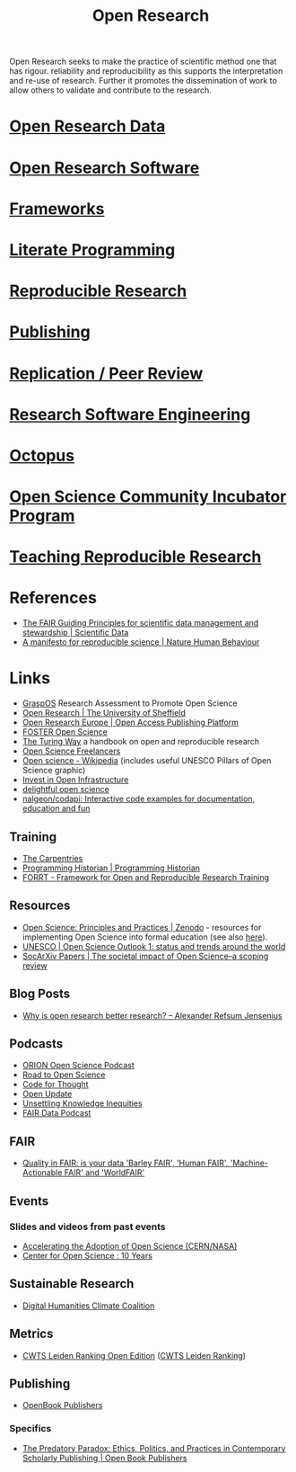 :PROPERTIES:
:ID:       0911a63f-4b82-4bf1-9235-f1e41e93d210
:ROAM_ALIASES: "Open Research Overview"
:mtime:    20240427202224 20240426220621 20240315114201 20240309205741 20240222110520 20240221200727 20240221123421 20240211213211 20240209220314 20240125144233 20240114172924 20231115220822 20231025215057 20230906113838 20230728145927 20230718174435 20230716210055 20230717104813 20230621115422 20230421104923 20230420112016 20230228205121 20230103103308 20221228113013
:ctime:    20221228113013
:END:
#+title: Open Research
#+filetags: :open-research:

Open Research seeks to make the practice of scientific method one that has rigour. reliability and reproducibility as
this supports the interpretation and re-use of research. Further it promotes the dissemination of work to allow others
to validate and contribute to the research.

* [[id:4c9eab3d-4ae2-4f48-a32c-925929fe60bf][Open Research Data]]
* [[id:8a38a071-9901-4e35-9aec-213a0c65af00][Open Research Software]]
* [[id:af7ec14e-3022-4d4b-b05d-101e937569e2][Frameworks]]
* [[id:ab2f5dfb-e355-4dbb-8ca0-12845b82e38a][Literate Programming]]
* [[id:97d138e1-015a-406a-b7ec-c046f01246d2][Reproducible Research]]
* [[id:3df9f7ea-12c0-47ab-97a8-e2b3d6c72606][Publishing]]
* [[id:04cf68bf-0db2-403e-b0a6-9c94aa662577][Replication / Peer Review]]
* [[id:49d21f82-887e-4ec7-8963-89460673352a][Research Software Engineering]]
* [[id:5d84509c-5895-4890-b073-5cdfe0ad094f][Octopus]]
* [[id:8d52f6c2-84ba-4fa4-9755-7168e3b0b229][Open Science Community Incubator Program]]
* [[id:ecaeb512-f4d8-4f3a-8788-71291515bcf5][Teaching Reproducible Research]]


* References
+ [[https://www.nature.com/articles/sdata201618][The FAIR Guiding Principles for scientific data management and stewardship | Scientific Data]]
+ [[https://www.nature.com/articles/s41562-016-0021][A manifesto for reproducible science | Nature Human Behaviour]]

* Links

+ [[https://graspos.eu/][GraspOS]] Research Assessment to Promote Open Science
+ [[https://www.sheffield.ac.uk/openresearch/][Open Research | The University of Sheffield]]
+ [[https://open-research-europe.ec.europa.eu/][Open Research Europe | Open Access Publishing Platform]]
+ [[https://www.fosteropenscience.eu/][FOSTER Open Science]]
+ [[https://the-turing-way.netlify.app/welcome][The Turing Way]] a handbook on open and reproducible research
+ [[https://open-science-freelancers.gitlab.io][Open Science Freelancers]]
+ [[https://en.wikipedia.org/wiki/Open_science][Open science - Wikipedia]] (includes useful UNESCO Pillars of Open Science graphic)
+ [[https://investinopen.org/][Invest in Open Infrastructure]]
+ [[https://delightful.club/delightful-open-science/][delightful open science]]
+ [[https://github.com/nalgeon/codapi][nalgeon/codapi: Interactive code examples for documentation, education and fun]]

** Training

+ [[https://carpentries.org/][The Carpentries]]
+ [[https://programminghistorian.org/][Programming Historian | Programming Historian]]
+ [[https://forrt.org/][FORRT - Framework for Open and Reproducible Research Training]]

** Resources

+ [[https://zenodo.org/record/7818768][Open Science: Principles and Practices | Zenodo]] - resources for implementing Open Science into formal education (see
  also [[https://heidiseibold.ck.page/posts/bringing-open-science-to-formal-education][here]]).
+ [[https://doi.org/10.54677/GIIC6829][UNESCO | Open Science Outlook 1: status and trends around the world]]
+ [[https://osf.io/preprints/socarxiv/tqrwg][SocArXiv Papers | The societal impact of Open Science–a scoping review]]

** Blog Posts
 + [[https://www.arj.no/2020/08/27/open-research/][Why is open research better research? – Alexander Refsum Jensenius]]

** Podcasts
+ [[https://orionopenscience.podbean.com/][ORION Open Science Podcast]]
+ [[https://www.uu.nl/en/research/utrecht-young-academy/projects/open-science/road-to-open-science-podcast][Road to Open Science]]
+ [[https://codeforthought.buzzsprout.com/][Code for Thought]]
+ [[https://libscie.org/open-update/][Open Update]]
+ [[https://knowledgeequitylab.ca/podcast/][Unsettling Knowledge Inequities]]
+ [[https://www.researchspace.com/fair-data-podcast][FAIR Data Podcast]]

** FAIR

+ [[https://www.youtube.com/watch?v=Qqe7m90A3co][Quality in FAIR: is your data 'Barley FAIR', 'Human FAIR', 'Machine-Actionable FAIR' and 'WorldFAIR']]

** Events

*** Slides and videos from past events

+ [[https://indico.cern.ch/event/1254282/timetable/#20230710][Accelerating the Adoption of Open Science (CERN/NASA)]]
+ [[https://www.cos.io/blog/cos-celebrates-10-years][Center for Open Science : 10 Years]]

** Sustainable Research

+ [[https://sas-dhrh.github.io/dhcc-toolkit/][Digital Humanities Climate Coalition]]

** Metrics

+ [[https://open.leidenranking.com/][CWTS Leiden Ranking Open Edition]] ([[https://www.leidenranking.com/][CWTS Leiden Ranking]])

** Publishing

+ [[https://www.openbookpublishers.com/][OpenBook Publishers]]

*** Specifics

+ [[https://www.openbookpublishers.com/books/10.11647/OBP.0364][The Predatory Paradox: Ethics, Politics, and Practices in Contemporary Scholarly Publishing | Open Book Publishers]]
